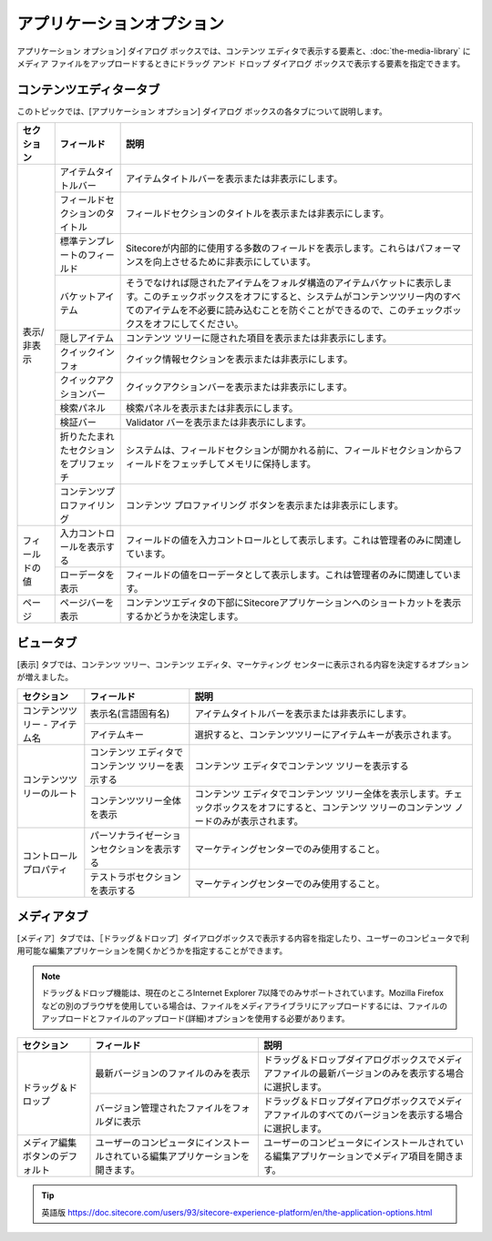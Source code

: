###################################
アプリケーションオプション
###################################

アプリケーション オプション] ダイアログ ボックスでは、コンテンツ エディタで表示する要素と、:doc:`the-media-library` にメディア ファイルをアップロードするときにドラッグ アンド ドロップ ダイアログ ボックスで表示する要素を指定できます。

.. image:: images/15eafd3528c693.png
   :align: center
   :width: 400px
   :alt: アプリケーションオプション

*********************************
コンテンツエディタータブ
*********************************

このトピックでは、[アプリケーション オプション] ダイアログ ボックスの各タブについて説明します。

+-----------------+----------------------------------------+---------------------------------------------------------------------------------------------------------------------------------------------------------------------------------------------------------------------------------------------------------+
| セクション      | フィールド                             | 説明                                                                                                                                                                                                                                                    |
+=================+========================================+=========================================================================================================================================================================================================================================================+
| 表示/非表示     | アイテムタイトルバー                   | アイテムタイトルバーを表示または非表示にします。                                                                                                                                                                                                        |
+                 +----------------------------------------+---------------------------------------------------------------------------------------------------------------------------------------------------------------------------------------------------------------------------------------------------------+
|                 | フィールドセクションのタイトル         | フィールドセクションのタイトルを表示または非表示にします。                                                                                                                                                                                              |
+                 +----------------------------------------+---------------------------------------------------------------------------------------------------------------------------------------------------------------------------------------------------------------------------------------------------------+
|                 | 標準テンプレートのフィールド           | Sitecoreが内部的に使用する多数のフィールドを表示します。これらはパフォーマンスを向上させるために非表示にしています。                                                                                                                                    |
+                 +----------------------------------------+---------------------------------------------------------------------------------------------------------------------------------------------------------------------------------------------------------------------------------------------------------+
|                 | バケットアイテム                       | そうでなければ隠されたアイテムをフォルダ構造のアイテムバケットに表示します。このチェックボックスをオフにすると、システムがコンテンツツリー内のすべてのアイテムを不必要に読み込むことを防ぐことができるので、このチェックボックスをオフにしてください。  |
+                 +----------------------------------------+---------------------------------------------------------------------------------------------------------------------------------------------------------------------------------------------------------------------------------------------------------+
|                 | 隠しアイテム                           | コンテンツ ツリーに隠された項目を表示または非表示にします。                                                                                                                                                                                             |
+                 +----------------------------------------+---------------------------------------------------------------------------------------------------------------------------------------------------------------------------------------------------------------------------------------------------------+
|                 | クイックインフォ                       | クイック情報セクションを表示または非表示にします。                                                                                                                                                                                                      |
+                 +----------------------------------------+---------------------------------------------------------------------------------------------------------------------------------------------------------------------------------------------------------------------------------------------------------+
|                 | クイックアクションバー                 | クイックアクションバーを表示または非表示にします。                                                                                                                                                                                                      |
+                 +----------------------------------------+---------------------------------------------------------------------------------------------------------------------------------------------------------------------------------------------------------------------------------------------------------+
|                 | 検索パネル                             | 検索パネルを表示または非表示にします。                                                                                                                                                                                                                  |
+                 +----------------------------------------+---------------------------------------------------------------------------------------------------------------------------------------------------------------------------------------------------------------------------------------------------------+
|                 | 検証バー                               | Validator バーを表示または非表示にします。                                                                                                                                                                                                              |
+                 +----------------------------------------+---------------------------------------------------------------------------------------------------------------------------------------------------------------------------------------------------------------------------------------------------------+
|                 | 折りたたまれたセクションをプリフェッチ | システムは、フィールドセクションが開かれる前に、フィールドセクションからフィールドをフェッチしてメモリに保持します。                                                                                                                                    |
+                 +----------------------------------------+---------------------------------------------------------------------------------------------------------------------------------------------------------------------------------------------------------------------------------------------------------+
|                 | コンテンツプロファイリング             | コンテンツ プロファイリング ボタンを表示または非表示にします。                                                                                                                                                                                          |
+-----------------+----------------------------------------+---------------------------------------------------------------------------------------------------------------------------------------------------------------------------------------------------------------------------------------------------------+
| フィールドの値  | 入力コントロールを表示する             | フィールドの値を入力コントロールとして表示します。これは管理者のみに関連しています。                                                                                                                                                                    |
+                 +----------------------------------------+---------------------------------------------------------------------------------------------------------------------------------------------------------------------------------------------------------------------------------------------------------+
|                 | ローデータを表示                       | フィールドの値をローデータとして表示します。これは管理者のみに関連しています。                                                                                                                                                                          |
+-----------------+----------------------------------------+---------------------------------------------------------------------------------------------------------------------------------------------------------------------------------------------------------------------------------------------------------+
| ページ          | ページバーを表示                       | コンテンツエディタの下部にSitecoreアプリケーションへのショートカットを表示するかどうかを決定します。                                                                                                                                                    |
+-----------------+----------------------------------------+---------------------------------------------------------------------------------------------------------------------------------------------------------------------------------------------------------------------------------------------------------+

.. image:: images/15eafd3529279f.png
   :align: center
   :width: 400px
   :alt: アプリケーションオプション

*********************************
ビュータブ
*********************************

[表示] タブでは、コンテンツ ツリー、コンテンツ エディタ、マーケティング センターに表示される内容を決定するオプションが増えました。

+---------------------------------+--------------------------------------------------+--------------------------------------------------------------------------------------------------------------------------------------------------+
| セクション                      | フィールド                                       | 説明                                                                                                                                             |
+=================================+==================================================+==================================================================================================================================================+
| コンテンツツリー - アイテム名   | 表示名(言語固有名)                               | アイテムタイトルバーを表示または非表示にします。                                                                                                 |
+                                 +--------------------------------------------------+--------------------------------------------------------------------------------------------------------------------------------------------------+
|                                 | アイテムキー                                     | 選択すると、コンテンツツリーにアイテムキーが表示されます。                                                                                       |
+---------------------------------+--------------------------------------------------+--------------------------------------------------------------------------------------------------------------------------------------------------+
| コンテンツツリーのルート        | コンテンツ エディタでコンテンツ ツリーを表示する | コンテンツ エディタでコンテンツ ツリーを表示する                                                                                                 |
+                                 +--------------------------------------------------+--------------------------------------------------------------------------------------------------------------------------------------------------+
|                                 | コンテンツツリー全体を表示                       | コンテンツ エディタでコンテンツ ツリー全体を表示します。チェックボックスをオフにすると、コンテンツ ツリーのコンテンツ ノードのみが表示されます。 |
+---------------------------------+--------------------------------------------------+--------------------------------------------------------------------------------------------------------------------------------------------------+
| コントロールプロパティ          | パーソナライゼーションセクションを表示する       | マーケティングセンターでのみ使用すること。                                                                                                       |
+                                 +--------------------------------------------------+--------------------------------------------------------------------------------------------------------------------------------------------------+
|                                 | テストラボセクションを表示する                   | マーケティングセンターでのみ使用すること。                                                                                                       |
+---------------------------------+--------------------------------------------------+--------------------------------------------------------------------------------------------------------------------------------------------------+


*********************************
メディアタブ
*********************************


[メディア］タブでは、［ドラッグ＆ドロップ］ダイアログボックスで表示する内容を指定したり、ユーザーのコンピュータで利用可能な編集アプリケーションを開くかどうかを指定することができます。

.. note:: ドラッグ＆ドロップ機能は、現在のところInternet Explorer 7以降でのみサポートされています。Mozilla Firefoxなどの別のブラウザを使用している場合は、ファイルをメディアライブラリにアップロードするには、ファイルのアップロードとファイルのアップロード(詳細)オプションを使用する必要があります。

+---------------------------------+--------------------------------------------------------------------------------+--------------------------------------------------------------------------------------------------------+
| セクション                      | フィールド                                                                     | 説明                                                                                                   |
+=================================+================================================================================+========================================================================================================+
| ドラッグ＆ドロップ              | 最新バージョンのファイルのみを表示                                             | ドラッグ＆ドロップダイアログボックスでメディアファイルの最新バージョンのみを表示する場合に選択します。 |
+                                 +--------------------------------------------------------------------------------+--------------------------------------------------------------------------------------------------------+
|                                 | バージョン管理されたファイルをフォルダに表示                                   | ドラッグ＆ドロップダイアログボックスでメディアファイルのすべてのバージョンを表示する場合に選択します。 |
+---------------------------------+--------------------------------------------------------------------------------+--------------------------------------------------------------------------------------------------------+
| メディア編集ボタンのデフォルト  | ユーザーのコンピュータにインストールされている編集アプリケーションを開きます。 | ユーザーのコンピュータにインストールされている編集アプリケーションでメディア項目を開きます。           |
+---------------------------------+--------------------------------------------------------------------------------+--------------------------------------------------------------------------------------------------------+



.. tip:: 英語版 https://doc.sitecore.com/users/93/sitecore-experience-platform/en/the-application-options.html
